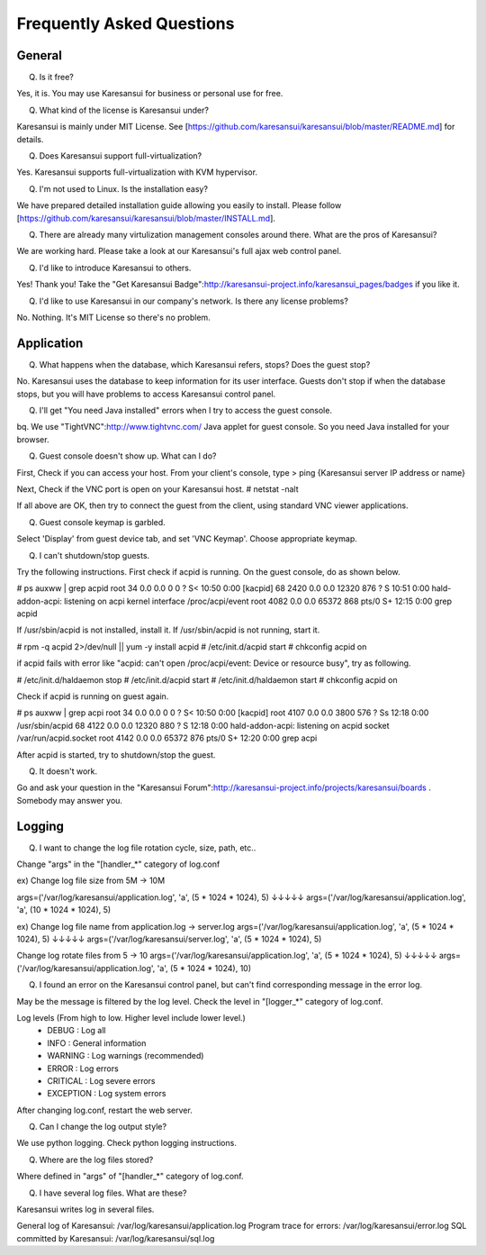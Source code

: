 ==========================
Frequently Asked Questions
==========================


General
=======

Q. Is it free?

Yes, it is. You may use Karesansui for business or personal use for free.

Q. What kind of the license is Karesansui under?

Karesansui is mainly under MIT License. See [https://github.com/karesansui/karesansui/blob/master/README.md] for details.

Q. Does Karesansui support full-virtualization?

Yes. Karesansui supports full-virtualization with KVM hypervisor.

Q. I'm not used to Linux. Is the installation easy?

We have prepared detailed installation guide allowing you easily to install.
Please follow [https://github.com/karesansui/karesansui/blob/master/INSTALL.md].

Q. There are already many virtulization management consoles around there. What are the pros of Karesansui?

We are working hard. Please take a look at our Karesansui's full ajax web control panel.

Q. I'd like to introduce Karesansui to others.

Yes! Thank you! Take the "Get Karesansui Badge":http://karesansui-project.info/karesansui_pages/badges if you like it.

Q. I'd like to use Karesansui in our company's network. Is there any license problems?

No. Nothing. It's MIT License so there's no problem.

Application
===========

Q. What happens when the database, which Karesansui refers, stops? Does the guest stop?

No. Karesansui uses the database to keep information for its user interface. Guests don't stop if when the database stops, but you will have problems to access Karesansui control panel.

Q. I'll get "You need Java installed" errors when I try to access the guest console.

bq. We use "TightVNC":http://www.tightvnc.com/ Java applet for guest console. So you need Java installed for your browser.

Q. Guest console doesn't show up. What can I do?

First, Check if you can access your host. From your client's console, type
> ping {Karesansui server IP address or name}

Next, Check if the VNC port is open on your Karesansui host.
# netstat -nalt

If all above are OK, then try to connect the guest from the client, using standard VNC viewer applications.

Q. Guest console keymap is garbled.

Select 'Display' from guest device tab, and set 'VNC Keymap'. Choose appropriate keymap.

Q. I can't shutdown/stop guests.

Try the following instructions. First check if acpid is running. On the guest console, do as shown below.

# ps auxww | grep acpid
root        34  0.0  0.0      0     0 ?        S<   10:50   0:00 [kacpid]
68        2420  0.0  0.0  12320   876 ?        S    10:51   0:00 hald-addon-acpi: listening on acpi kernel interface /proc/acpi/event
root      4082  0.0  0.0  65372   868 pts/0    S+   12:15   0:00 grep acpid

If /usr/sbin/acpid is not installed, install it. If /usr/sbin/acpid is not running, start it.

# rpm -q acpid 2>/dev/null || yum -y install acpid
# /etc/init.d/acpid start
# chkconfig acpid on

if acpid fails with error like "acpid: can't open /proc/acpi/event: Device or resource busy", try as following.

# /etc/init.d/haldaemon stop
# /etc/init.d/acpid start
# /etc/init.d/haldaemon start
# chkconfig acpid on

Check if acpid is running on guest again.

# ps auxww | grep acpi
root        34  0.0  0.0      0     0 ?        S<   10:50   0:00 [kacpid]
root      4107  0.0  0.0   3800   576 ?        Ss   12:18   0:00 /usr/sbin/acpid
68        4122  0.0  0.0  12320   880 ?        S    12:18   0:00 hald-addon-acpi: listening on acpid socket /var/run/acpid.socket
root      4142  0.0  0.0  65372   876 pts/0    S+   12:20   0:00 grep acpi

After acpid is started, try to shutdown/stop the guest.

Q. It doesn't work.

Go and ask your question in the "Karesansui Forum":http://karesansui-project.info/projects/karesansui/boards . Somebody may answer you.


Logging
=======

Q. I want to change the log file rotation cycle, size, path, etc..

Change "args" in the "[handler_*" category of log.conf

ex) Change log file size from 5M -> 10M

args=('/var/log/karesansui/application.log', 'a', (5 * 1024 * 1024), 5)
↓↓↓↓↓
args=('/var/log/karesansui/application.log', 'a', (10 * 1024 * 1024), 5)

ex) Change log file name from application.log -> server.log
args=('/var/log/karesansui/application.log', 'a', (5 * 1024 * 1024), 5)
↓↓↓↓↓
args=('/var/log/karesansui/server.log', 'a', (5 * 1024 * 1024), 5)

Change log rotate files from 5 -> 10
args=('/var/log/karesansui/application.log', 'a', (5 * 1024 * 1024), 5)
↓↓↓↓↓
args=('/var/log/karesansui/application.log', 'a', (5 * 1024 * 1024), 10)

Q. I found an error on the Karesansui control panel, but can't find corresponding message in the error log.

May be the message is filtered by the log level. Check the level in "[logger_*" category of log.conf.

Log levels (From high to low. Higher level include lower level.)
 - DEBUG : Log all
 - INFO : General information
 - WARNING : Log warnings (recommended)
 - ERROR : Log errors
 - CRITICAL : Log severe errors
 - EXCEPTION : Log system errors

After changing log.conf, restart the web server.

Q. Can I change the log output style?

We use python logging. Check python logging instructions.

Q. Where are the log files stored?

Where defined in "args" of  "[handler_*" category of log.conf.

Q. I have several log files. What are these?

Karesansui writes log in several files.

General log of Karesansui: /var/log/karesansui/application.log
Program trace for errors: /var/log/karesansui/error.log
SQL committed by Karesansui: /var/log/karesansui/sql.log

